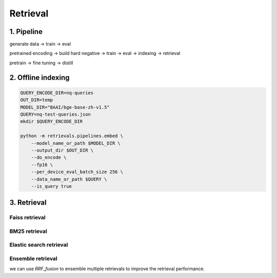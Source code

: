 Retrieval
============================

.. _retrieval:

1. Pipeline
----------------------------

generate data -> train -> eval

pretrained encoding -> build hard negative -> train -> eval -> indexing -> retrieval

pretrain -> fine tuning -> distill


2. Offline indexing
----------------------------


.. code-block:: shell

    QUERY_ENCODE_DIR=nq-queries
    OUT_DIR=temp
    MODEL_DIR="BAAI/bge-base-zh-v1.5"
    QUERY=nq-test-queries.json
    mkdir $QUERY_ENCODE_DIR

    python -m retrievals.pipelines.embed \
        --model_name_or_path $MODEL_DIR \
        --output_dir $OUT_DIR \
        --do_encode \
        --fp16 \
        --per_device_eval_batch_size 256 \
        --data_name_or_path $QUERY \
        --is_query true


3. Retrieval
----------------------------


Faiss retrieval
~~~~~~~~~~~~~~~~~~~~~~~~~~~~~~~



BM25 retrieval
~~~~~~~~~~~~~~~~~~~~~~~~~~~~~~~


Elastic search retrieval
~~~~~~~~~~~~~~~~~~~~~~~~~~~~~~~


Ensemble retrieval
~~~~~~~~~~~~~~~~~~~~~~~~~~~~~~~

we can use `RRF_fusion` to ensemble multiple retrievals to improve the retrieval performance.
